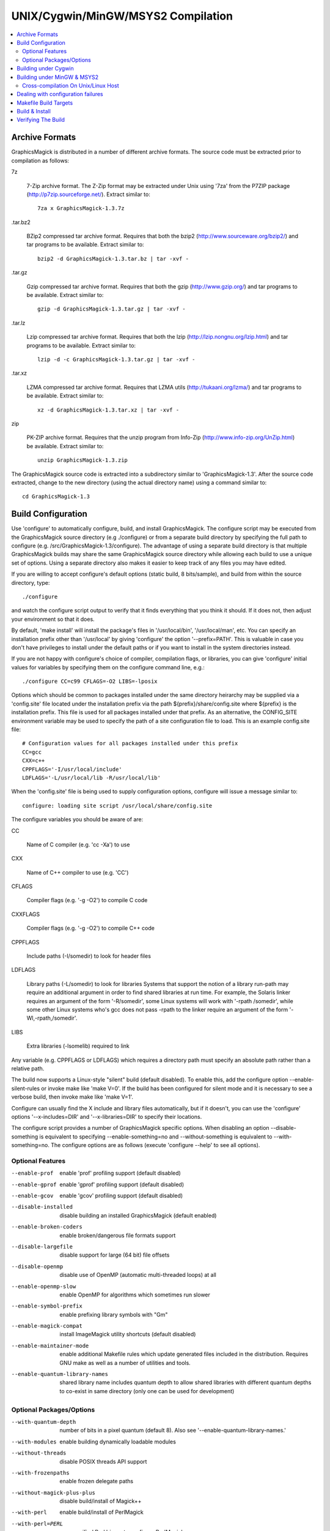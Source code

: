 .. -*- mode: rst -*-
.. This text is in reStucturedText format, so it may look a bit odd.
.. See http://docutils.sourceforge.net/rst.html for details.

===================================
UNIX/Cygwin/MinGW/MSYS2 Compilation
===================================

.. contents::
  :local:

Archive Formats
---------------

GraphicsMagick is distributed in a number of different archive formats.
The source code must be extracted prior to compilation as follows:

7z

    7-Zip archive format. The Z-Zip format may be extracted under Unix
    using '7za' from the P7ZIP package (http://p7zip.sourceforge.net/).
    Extract similar to::

      7za x GraphicsMagick-1.3.7z

.tar.bz2

    BZip2 compressed tar archive format. Requires that both the bzip2
    (http://www.sourceware.org/bzip2/) and tar programs to be available. Extract
    similar to::

      bzip2 -d GraphicsMagick-1.3.tar.bz | tar -xvf -

.tar.gz

    Gzip compressed tar archive format. Requires that both the gzip
    (http://www.gzip.org/) and tar programs to be available. Extract
    similar to::

      gzip -d GraphicsMagick-1.3.tar.gz | tar -xvf -

.tar.lz

    Lzip compressed tar archive format.  Requires that both the lzip
    (http://lzip.nongnu.org/lzip.html) and tar programs to be
    available. Extract similar to::

      lzip -d -c GraphicsMagick-1.3.tar.gz | tar -xvf -

.tar.xz

    LZMA compressed tar archive format. Requires that LZMA utils
    (http://tukaani.org/lzma/) and tar programs to be available. Extract
    similar to::

      xz -d GraphicsMagick-1.3.tar.xz | tar -xvf -

zip

    PK-ZIP archive format. Requires that the unzip program from Info-Zip
    (http://www.info-zip.org/UnZip.html) be available. Extract similar to::

      unzip GraphicsMagick-1.3.zip

The GraphicsMagick source code is extracted into a subdirectory
similar to 'GraphicsMagick-1.3'. After the source code extracted,
change to the new directory (using the actual directory name) using
a command similar to::

  cd GraphicsMagick-1.3


Build Configuration
-------------------

Use 'configure' to automatically configure, build, and install
GraphicsMagick. The configure script may be executed from the
GraphicsMagick source directory (e.g ./configure) or from a separate
build directory by specifying the full path to configure (e.g.
/src/GraphicsMagick-1.3/configure). The advantage of using a separate
build directory is that multiple GraphicsMagick builds may share the
same GraphicsMagick source directory while allowing each build to use a
unique set of options.  Using a separate directory also makes it easier
to keep track of any files you may have edited.

If you are willing to accept configure's default options (static
build, 8 bits/sample), and build from within the source directory,
type::

    ./configure

and watch the configure script output to verify that it finds everything
that you think it should. If it does not, then adjust your environment
so that it does.

By default, 'make install' will install the package's files
in '/usr/local/bin', '/usr/local/man', etc. You can specify an
installation prefix other than '/usr/local' by giving 'configure'
the option '--prefix=PATH'.  This is valuable in case you don't have
privileges to install under the default paths or if you want to install
in the system directories instead.

If you are not happy with configure's choice of compiler, compilation
flags, or libraries, you can give 'configure' initial values for
variables by specifying them on the configure command line, e.g.::

    ./configure CC=c99 CFLAGS=-O2 LIBS=-lposix

Options which should be common to packages installed under the same
directory heirarchy may be supplied via a 'config.site' file located
under the installation prefix via the path ${prefix}/share/config.site
where ${prefix} is the installation prefix. This file is used for all
packages installed under that prefix. As an alternative, the CONFIG_SITE
environment variable may be used to specify the path of a site
configuration file to load. This is an example config.site file::

  # Configuration values for all packages installed under this prefix
  CC=gcc
  CXX=c++
  CPPFLAGS='-I/usr/local/include'
  LDFLAGS='-L/usr/local/lib -R/usr/local/lib'

When the 'config.site' file is being used to supply configuration
options, configure will issue a message similar to::

  configure: loading site script /usr/local/share/config.site

The configure variables you should be aware of are:

CC

    Name of C compiler (e.g. 'cc -Xa') to use

CXX

    Name of C++ compiler to use (e.g. 'CC')

CFLAGS

    Compiler flags (e.g. '-g -O2') to compile C code

CXXFLAGS

    Compiler flags (e.g. '-g -O2') to compile C++ code

CPPFLAGS

    Include paths (-I/somedir) to look for header files

LDFLAGS

    Library paths (-L/somedir) to look for libraries Systems that
    support the notion of a library run-path may require an additional
    argument in order to find shared libraries at run time. For
    example, the Solaris linker requires an argument of the form
    '-R/somedir', some Linux systems will work with '-rpath /somedir',
    while some other Linux systems who's gcc does not pass -rpath to
    the linker require an argument of the form '-Wl,-rpath,/somedir'.

LIBS

    Extra libraries (-lsomelib) required to link

Any variable (e.g. CPPFLAGS or LDFLAGS) which requires a directory
path must specify an absolute path rather than a relative path.

The build now supports a Linux-style "silent" build (default
disabled).  To enable this, add the configure option
--enable-silent-rules or invoke make like 'make V=0'.  If the build
has been configured for silent mode and it is necessary to see a
verbose build, then invoke make like 'make V=1'.

Configure can usually find the X include and library files
automatically, but if it doesn't, you can use the 'configure' options
'--x-includes=DIR' and '--x-libraries=DIR' to specify their locations.

The configure script provides a number of GraphicsMagick specific
options.  When disabling an option --disable-something is equivalent
to specifying --enable-something=no and --without-something is
equivalent to --with-something=no.  The configure options are as
follows (execute 'configure --help' to see all options).


Optional Features
~~~~~~~~~~~~~~~~~

--enable-prof

    enable 'prof' profiling support (default disabled)

--enable-gprof

    enable 'gprof' profiling support (default disabled)

--enable-gcov

    enable 'gcov' profiling support (default disabled)

--disable-installed

    disable building an installed GraphicsMagick (default enabled)

--enable-broken-coders

    enable broken/dangerous file formats support

--disable-largefile

    disable support for large (64 bit) file offsets

--disable-openmp

    disable use of OpenMP (automatic multi-threaded loops) at all

--enable-openmp-slow

    enable OpenMP for algorithms which sometimes run slower

--enable-symbol-prefix

    enable prefixing library symbols with "Gm"

--enable-magick-compat

    install ImageMagick utility shortcuts (default disabled)

--enable-maintainer-mode

    enable additional Makefile rules which update generated files
    included in the distribution. Requires GNU make as well as a
    number of utilities and tools.

--enable-quantum-library-names

    shared library name includes quantum depth to allow shared
    libraries with different quantum depths to co-exist in same
    directory (only one can be used for development)


Optional Packages/Options
~~~~~~~~~~~~~~~~~~~~~~~~~

--with-quantum-depth

    number of bits in a pixel quantum (default 8).  Also see
    '--enable-quantum-library-names.'

--with-modules

    enable building dynamically loadable modules

--without-threads

    disable POSIX threads API support

--with-frozenpaths

    enable frozen delegate paths

--without-magick-plus-plus

    disable build/install of Magick++

--with-perl

    enable build/install of PerlMagick

--with-perl=PERL

    use specified Perl binary to configure PerlMagick

--with-perl-options=OPTIONS

    options to pass on command-line when generating PerlMagick's Makefile from Makefile.PL

--without-bzlib

    disable BZLIB support

--without-dps

    disable Display Postscript support

--with-fpx

    enable FlashPIX support

--without-jbig

    disable JBIG support

--without-webp

    disable WEBP support

--without-jp2

    disable JPEG v2 support

--without-jpeg

    disable JPEG support

--without-jp2

    disable JPEG v2 support

--without-lcms2

    disable lcms (v2.X) support

--without-lzma

    disable LZMA support

--without-png

    disable PNG support

--without-tiff

    disable TIFF support

--without-trio

    disable TRIO library support

--without-ttf

    disable TrueType support

--with-tcmalloc

    enable Google perftools tcmalloc (minimal) memory allocation
    library support

--with-mtmalloc

    enable Solaris mtmalloc memory allocation library support

--with-umem

    enable Solaris libumem memory allocation library support

--without-wmf

    disable WMF support

--with-fontpath

    prepend to default font search path

--with-gs-font-dir

    directory containing Ghostscript fonts

--with-windows-font-dir

    directory containing MS-Windows fonts

--without-xml

    disable XML support

--without-zlib

    disable ZLIB support

--without-zstd

    disable Zstd support

--with-x

    use the X Window System

--with-share-path=DIR

    Alternate path to share directory (default share/GraphicsMagick)

--with-libstdc=DIR

    use libstdc++ in DIR (for GNU C++)

GraphicsMagick options represent either features to be enabled, disabled,
or packages to be included in the build.  When a feature is enabled (via
--enable-something), it enables code already present in GraphicsMagick.
When a package is enabled (via --with-something), the configure script
will search for it, and if is is properly installed and ready to use
(headers and built libraries are found by compiler) it will be included
in the build.  The configure script is delivered with all features
disabled and all packages enabled. In general, the only reason to
disable a package is if a package exists but it is unsuitable for
the build (perhaps an old version or not compiled with the right
compilation flags).

Several configure options require special note:

--enable-shared

  The shared libraries are built and support for loading coder and
  process modules is enabled. Shared libraries are preferred because
  they allow programs to share common code, making the individual
  programs much smaller. In addition shared libraries are required in
  order for PerlMagick to be dynamically loaded by an installed PERL
  (otherwise an additional PERL (PerlMagick) must be installed. This
  option is not the default because all libraries used by
  GraphicsMagick must also be dynamic libraries if GraphicsMagick
  itself is to be dynamically loaded (such as for PerlMagick).

  GraphicsMagick built with delegates (see MAGICK PLUG-INS below)
  can pose additional challenges. If GraphicsMagick is built using
  static libraries (the default without --enable-shared) then
  delegate libraries may be built as either static libraries or
  shared libraries. However, if GraphicsMagick is built using shared
  libraries, then all delegate libraries must also be built as
  shared libraries.  Static libraries usually have the extension .a,
  while shared libraries typically have extensions like .so, .sa,
  or .dll. Code in shared libraries normally must compiled using
  a special compiler option to produce Position Independent Code
  (PIC). The only time this is not necessary is if the platform
  compiles code as PIC by default.

  PIC compilation flags differ from vendor to vendor (gcc's is
  -fPIC). However, you must compile all shared library source with
  the same flag (for gcc use -fPIC rather than -fpic). While static
  libraries are normally created using an archive tool like 'ar',
  shared libraries are built using special linker or compiler options
  (e.g. -shared for gcc).

  Building shared libraries often requires subtantial hand-editing
  of Makefiles and is only recommended for those who know what they
  are doing.

  If --enable-shared is not specified, a new PERL interpreter
  (PerlMagick) is built which is statically linked against the
  PerlMagick extension. This new interpreter is installed into the
  same directory as the GraphicsMagick utilities. If --enable-shared
  is specified, the PerlMagick extension is built as a dynamically
  loadable object which is loaded into your current PERL interpreter
  at run-time. Use of dynamically-loaded extensions is preferable over
  statically linked extensions so --enable-shared should be specified
  if possible (note that all libraries used with GraphicsMagick must
  be shared libraries!).

--disable-static

  static archive libraries (with extension .a) are not built. If you
  are building shared libraries, there is little value to building
  static libraries. Reasons to build static libraries include: 1) they
  can be easier to debug; 2) the clients do not have external
  dependencies (i.e. libMagick.so); 3) building PIC versions of the
  delegate libraries may take additional expertise and effort; 4) you
  are unable to build shared libraries.

--disable-installed

  By default the GraphicsMagick build is configured to formally install
  into a directory tree. This is the most secure and reliable way to
  install GraphicsMagick. Specifying --disable-installed configures
  GraphicsMagick so that it doesn't use hard-coded paths and locates
  support files by computing an offset path from the executable (or
  from the location specified by the MAGICK_HOME environment variable.
  The uninstalled configuration is ideal for binary distributions which
  are expected to extract and run in any location.

--enable-broken-coders

  The implementation of file format support for some formats is
  incomplete or imperfectly implemented such that file corruption or a
  security exploit might occur.  These formats are not included in the
  build by default but may be enabled using
  ``--enable-broken-coders``.  The existing implementation may still
  have value in controlled circumstances so it remains but needs to be
  enabled.  One of the formats currently controlled by this is Adobe
  Photoshop bitmap format (PSD).

--with-modules

  Image coders and process modules are built as loadable modules which
  are installed under the directory
  [prefix]/lib/GraphicsMagick-X.X.X/modules-QN (where 'N' equals 8, 16,
  or 32 depending on the quantum depth) in the subdirectories 'coders'
  and 'filters' respectively. The modules build option is only
  available in conjunction with --enable-shared. If --enable-shared is
  not also specified, then support for building modules is disabled.
  Note that if --enable-shared is specified, the module loader is
  active (allowing extending an installed GraphicsMagick by simply
  copying a module into place) but GraphicsMagick itself is not built
  using modules.

  Use of the modules build is recommended where it is possible to use
  it.  Using modules defers the overhead due to library dependencies
  (searching the filesystem for libraries, shared library relocations,
  initialized data, and constructors) until the point the libraries
  are required to be used to support the file format requested.
  Traditionally it has been thought that a 'static' program will be
  more performant than one built with shared libraries, and perhaps
  this may be true, but building a 'static' GraphicsMagick does not
  account for the many shared libraries it uses on a typical
  Unix/Linux system.  These shared libraries may impose unexpected
  overhead.  For example, it was recently noted that libxml2 is now
  often linked with the ICU (international character sets) libraries
  which are huge C++ libraries consuming almost 30MB of disk space and
  that simply linking with these libraries causes GraphicsMagick to
  start up much more slowly. By using the modules build, libxml2 (and
  therefore the huge ICU C++ libraries) are only loaded in the few
  cases (e.g. SVG format) where it is needed.

  When applications depend on the GraphicsMagick libraries, using the
  modules build lessens the linkage overhead due to using
  GraphicsMagick.

--enable-symbol-prefix

  The GraphicsMagick libraries may contain symbols which conflict with
  other libraries. Specifify this option to prefix "Gm" to all library
  symbols, and use the C pre-processor to allow dependent code to still
  compile as before.

--enable-magick-compat

  Normally GraphicsMagick installs only the 'gm' utility from which all
  commands may be accessed. Existing packages may be designed to invoke
  ImageMagick utilities (e.g. "convert"). Specify this option to
  install ImageMagick utility compatibility links to allow
  GraphicsMagick to substitute directly for ImageMagick. Take care when
  selecting this option since if there is an existing ImageMagick
  installation installed in the same directory, its utilities will be
  replaced when GraphicsMagick is installed.

--with-quantum-depth

  This option allows the user to specify the number of bits to use per
  pixel quantum (the size of the red, green, blue, and alpha pixel
  components. When an image file with less depth is read, smaller
  values are scaled up to this size for processing, and are scaled
  down from this size when a file with lower depth is written.  For
  example, "--with-quantum-depth=8" builds GraphicsMagick using 8-bit
  quantums. Most computer display adaptors use 8-bit
  quantums. Currently supported arguments are 8, 16, or 32.  The
  default is 8. This option is the most important option in
  determining the overall run-time performance of GraphicsMagick.

  The number of bits in a quantum determines how many values it may
  contain. Each quantum level supports 256 times as many values as
  the previous level. The following table shows the range available
  for various quantum sizes.

      ============  =====================  =================
      QuantumDepth  Valid Range (Decimal)  Valid Range (Hex)
      ============  =====================  =================
            8                0-255               00-FF
           16               0-65535            0000-FFFF
           32            0-4294967295      00000000-FFFFFFFF
      ============  =====================  =================

  Larger pixel quantums cause GraphicsMagick to run more slowly and to
  require more memory. For example, using sixteen-bit pixel quantums
  causes GraphicsMagick to run 15% to 50% slower (and take twice as
  much memory) than when it is built to support eight-bit pixel
  quantums.  Regardless, the GraphicsMagick authors prefer to use
  sixteen-bit pixel quantums since they support all common image
  formats and assure that there is no loss of color precision.

  The amount of virtual memory consumed by an image can be computed
  by the equation (QuantumDepth*Rows*Columns*5)/8. This is an
  important consideration when resources are limited, particularly
  since processing an image may require several images to be in
  memory at one time. The following table shows memory consumption
  values for a 1024x768 image:

      ============  ==============
      QuantumDepth  Virtual Memory
      ============  ==============
          8              3MB
         16              8MB
         32             15MB
      ============  ==============

  GraphicsMagick performs all image processing computations using
  floating point or non-lossy integer arithmetic, so results are very
  accurate.  Increasing the quantum storage size decreases the amount
  of quantization noise (usually not visible at 8 bits) and helps
  prevent countouring and posterization in the image.

  Consider also using the --enable-quantum-library-names configure
  option so that installed shared libraries include the quantum depth
  as part of their names so that shared libraries using different
  quantum depth options may co-exist in the same directory.

--without-magick-plus-plus

  Disable building Magick++, the C++ application programming interface
  to GraphicsMagick. A suitable C++ compiler is required in order to
  build Magick++. Specify the CXX configure variable to select the C++
  compiler to use (default "g++"), and CXXFLAGS to select the desired
  compiler opimization and debug flags (default "-g -O2"). Antique C++
  compilers will normally be rejected by configure tests so specifying
  this option should only be necessary if Magick++ fails to compile.

--with-frozenpaths

  Normally external program names are substituted into the
  delegates.mgk file without full paths. Specify this option to enable
  saving full paths to programs using locations determined by
  configure. This is useful for environments where programs are stored
  under multiple paths, and users may use different PATH settings than
  the person who builds GraphicsMagick.

--without-threads

  By default, the GraphicsMagick library is compiled to be fully
  thread safe by using thread APIs to implement required locking.
  This is intended to allow the GraphicsMagick library to be used by
  multi-threaded programs using native POSIX threads. If the locking
  or dependence on thread APIs is undesireable, then specify
  --without-threads.  Testing shows that the overhead from thread
  safety is virtually unmeasurable so usually there is no reason to
  disable multi-thread support.  While previous versions disabled
  OpenMP support when this option was supplied, that is no longer the
  case since then OpenMP locking APIs are used instead.

--disable-largefile

  By default, GraphicsMagick is compiled with support for large (> 2GB
  on a 32-bit CPU) files if the operating system supports large files.
  Applications which use the GraphicsMagick library might then also
  need to be compiled to support for large files (operating system
  dependent).  Normally support for large files is a good thing.  Only
  disable this option if there is a need to do so.

--disable-openmp

  By default, GraphicsMagick is compiled with support for OpenMP
  (http://www.openmp.org/) if the compilation environment supports it.
  OpenMP automatically parallizes loops across concurrent threads
  based on instructions in pragmas. OpenMP was introduced in GCC
  4.2. OpenMP is a well-established standard and was implemented in
  some other compilers in the late '90s, long before its appearance in
  GCC. OpenMP adds additional build and linkage requirements.
  GraphicsMagick supports OpenMP version 2.0 and later, primarily
  using features defined by version 2.5, but will be optionally using
  features from version 3.1 in the future since it is commonly
  available.

  By default, GraphicsMagick enables as many threads as there are CPU
  cores (or CPU threads).  According to the OpenMP standard, the
  OMP_NUM_THREADS environment variable specifies how many threads
  should be used and GraphicsMagick also honors this request. In order
  to obtain the best single-user performance, set OMP_NUM_THREADS
  equal to the number of available CPU cores.  On a server with many
  cores and many programs running at once, there may be benefit to
  setting OMP_NUM_THREADS to a much smaller value than the number of
  cores, and sometimes values as low as two (or even one, to disable
  threading) will offer the best overall system performance.  Tuning a
  large system with OpenMP programs running in parallel (competing for
  resources) is a complex topic and some research and experimentation
  may be required in order to find the best parameters.

--enable-openmp-slow

  On some systems, memory-bound algorithms run slower (rather than
  faster) as threads are added via OpenMP.  This may be due to CPU
  cache and memory architecture implementation, or OS thread API
  implementation.  Since it is not known how a system will behave
  without testing and pre-built binaries need to work well on all
  systems, these algorithms are now disabled for OpenMP by default.
  If you are using a well-threaded OS on a CPU with a good
  high-performance memory architecture, you might consider enabling
  this option based on experimentation.

--with-perl

  Use this option to include PerlMagick in the GraphicsMagick build
  and test suite. While PerlMagick is always configured by default
  (PerlMagick/Makefile.PL is generated by the configure script),
  PerlMagick is no longer installed by GraphicsMagick's ''make
  install''.  The procedure to configure, build, install, and check
  PerlMagick is described in PerlMagick/README.txt.  When using a
  shared library build of GraphicsMagick, it is necessary to formally
  install GraphicsMagick prior to building PerlMagick in order to
  achieve a working PerlMagick since otherwise the wrong
  GraphicsMagick libraries may be used.

  If the argument ''--with-perl=/path/to/perl'' is supplied, then
  /path/to/perl will be taken as the PERL interpreter to use. This is
  important in case the 'perl' executable in your PATH is not PERL5,
  or is not the PERL you want to use.  Experience suggests that static
  PerlMagick builds may not be fully successful (at least for
  executing the test suite) for Perl versions newer than 5.8.8.

--with-perl-options

  The PerlMagick module is normally installed using the Perl
  interpreter's installation PREFIX, rather than GraphicsMagick's. If
  GraphicsMagick's installation prefix is not the same as PERL's
  PREFIX, then you may find that PerlMagick's 'make install' step tries
  to install into a directory tree that you don't have write
  permissions to. This is common when PERL is delivered with the
  operating system or on Internet Service Provider (ISP) web servers.
  If you want PerlMagick to install elsewhere, then provide a PREFIX
  option to PERL's configuration step via
  "--with-perl-options=PREFIX=/some/place". Other options accepted by
  MakeMaker are 'LIB', 'LIBPERL_A', 'LINKTYPE', and 'OPTIMIZE'. See the
  ExtUtils::MakeMaker(3) manual page for more information on
  configuring PERL extensions.

--without-x

  By default, GraphicsMagick will use X11 libraries if they are
  available. When --without-x is specified, use of X11 is disabled. The
  display, animate, and import sub-commands are not included. The
  remaining sub-commands have reduced functionality such as no access
  to X11 fonts (consider using Postscript or TrueType fonts instead).

--with-gs-font-dir

  Specify the directory containing the Ghostscript Postscript Type 1
  font files (e.g. "n019003l.pfb") also known as the "URW Fonts" so
  that they can be rendered using the FreeType library.  These fonts
  emulate the standard 35 fonts commonly available on printers
  supporting Adobe Postscript so they are very useful to have. If the
  font files are installed using the default Ghostscript installation
  paths (${prefix}/share/ghostscript/fonts), they should be discovered
  automatically by configure and specifying this option is not
  necessary. Specify this option if the Ghostscript fonts fail to be
  located automatically, or the location needs to be overridden.

  The "Ghostscript" fonts (also known as "URW Standard postscript
  fonts (cyrillicized)") are available from

    https://sourceforge.net/projects/gs-fonts/

  These fonts may are often available as a package installed by a
  package manager and installing from a package manager is easier than
  installing from source:

  .. table:: URW Font Packages

    ==============  =====================  =============================
    Distribution    Package Name           Fonts Installation Path
    ==============  =====================  =============================
    Cygwin          urw-base35-fonts       /usr/share/ghostscript/fonts
    Debian Linux    fonts-urw-base35       /usr/share/fonts/type1/gsfonts
    Gentoo Linux    media-fonts/urw-fonts  /usr/share/fonts/ghostscript
    Illumos/pkgsrc  urw-fonts-2.0nb1       /opt/local/share/fonts/urw
    NetBSD/pkgsrc   urw-fonts-2.0nb1       /share/fonts/urw
    OpenIndiana     gnu-gs-fonts-std       /usr/share/ghostscript/fonts
    OS X/Homebrew   font-urw-base35        [ TBD ]
    Red Hat Linux   urw-fonts-2.0          /usr/share/fonts/default/Type1
    Ubuntu Linux    fonts-urw-base35       /usr/share/fonts/type1/gsfonts
    ==============  =====================  =============================

--with-windows-font-dir

  Specify the directory containing MS-Windows-compatible fonts. This is
  not necessary when GraphicsMagick is running under MS-Windows.

--with-tcmalloc

  The GNU libc malloc and some other mallocs exhibits poor concurrency
  in multi-threaded OpenMP programs and this can severely impact
  OpenMP speedup.  The 'tcmalloc' library provided as part of Google
  `gperftools <https://github.com/gperftools/gperftools>`_ has been
  observed to perform far better than the default GNU libc memory
  allocator for multi-threaded use, and also for single-threaded use.
  Overall benchmark performance improvements of up to a factor of two
  are observed for some algorithms (even with just 12 cores) and it is
  expected that the improvements will become much more apparent with
  larger numbers of cores (e.g. 64 cores).  Using tcmalloc may improve
  performance dramatically for some work-loads on modern multi-core
  systems.

--with-umem

  The default Solaris memory allocator exhibits poor concurrency in
  multi-threaded programs and this can impact OpenMP speedup under
  Solaris (and systems derived from it such as Illumos).  Use this
  convenience option to enable use of the umem memory allocation
  library, which is observed to be more performant in multi-threaded
  programs.  There is a port of umem available for Linux so this
  option is not specific to Solaris.

--with-mtmalloc

  The default Solaris memory allocator exhibits poor concurrency in
  multi-threaded programs and this can impact OpenMP speedup under
  Solaris (and systems derived from it such as Illumos).  Use this
  convenience option to enable use of the mtmalloc memory allocation
  library, which is more performant in multi-threaded programs than
  the default libc memory allocator, and more performant in
  multi-threaded programs than umem, but is less memory efficient.


Building under Cygwin
---------------------

GraphicsMagick may be built under the Windows '95-XP Cygwin
Unix-emulation environment available for free from

    http://www.cygwin.com/

It is suggested that the X11R6 package be installed since this enables
GraphicsMagick's X11 support (animate, display, and import
sub-commands will work) and it includes the Freetype v2 DLL required
to support TrueType and Postscript Type 1 fonts. Make sure that
/usr/X11R6/bin is in your PATH prior to running configure.

If you are using Cygwin version 1.3.9 or later, you may specify the
configure option '--enable-shared' to build Cygwin DLLs. Specifying
'--enable-shared' is required if you want to build PerlMagick under
Cygwin because Cygwin does not provide the libperl.a static library
required to create a static PerlMagick.  Note that older Cygwin
compilers may not generate code which supports reliably catching C++
exceptions thrown by DLL code.  The Magick++ library requires that it
be possible to catch C++ exceptions thrown from DLLs.  The test suite
``make check`` includes several tests to verify that C++ exceptions
are working properly.

Building under MinGW & MSYS2
----------------------------

GraphicsMagick may easily be built using the free `MSYS2
<https://www.msys2.org/>`_ distribution which provides GCC compilers,
libraries, and headers, targeting native Windows along with a
Unix-like command shell and a package manager ('Pacman') to install
pre-compiled components.  Using the pre-compiled packages, it is
almost as easy to compile GraphicsMagick under MSYS2 as it is under
Linux!

When using MSYS2, requesting to install these packages using 'pacman
-S' should result in getting up to speed very quicky with a featureful
build:

mingw-w64-x86_64-toolchain, mingw-w64-x86_64-bzip2,
mingw-w64-x86_64-freetype, mingw-w64-x86_64-ghostscript,
mingw-w64-x86_64-jbigkit, mingw-w64-x86_64-lcms2,
mingw-w64-x86_64-libjpeg-turbo, mingw-w64-x86_64-libpng,
mingw-w64-x86_64-libtool, mingw-w64-x86_64-libwebp
mingw-w64-x86_64-libwmf, mingw-w64-x86_64-libxml2,
mingw-w64-x86_64-zlib

GraphicsMagick may also be built using the free MinGW
("Minimalistic GNU for Windows") package, available from

    http://www.mingw.org/

or from

    http://mingw-w64.sourceforge.net/

which consist of GNU-based (GCC) compilation toolsets plus headers and
libraries required to build programs which are entirely based on
standard Microsoft Windows DLLs so that they may be used for
proprietary applications. MSYS provides a Unix-style console shell
window with sufficient functionality to run the GraphicsMagick
configure script and execute 'make', 'make check', and 'make install'.
GraphicsMagick may be executed from the MSYS shell, but since it is a
normal Windows application, it will work just as well from the Windows
command line.

Unlike the Cygwin build which creates programs based on a
Unix-emulation DLL, and which uses Unix-style paths to access Windows
files, the MinGW build creates native Windows console applications
similar to the Visual C++ build. Run-time performance is similar to the
Microsoft compilers.

The base MinGW (or MinGW-w64) package and the MSYS package should be
installed. Other MinGW packages are entirely optional. Once MSYS is
installed a MSYS icon (blue capital 'M') is added to the
desktop. Double clicking on this icon starts an instance of the MSYS
shell.

Start the MSYS console and follow the Unix configure and build
instructions. The configure and build for MinGW is the same as for
Unix. Any additional delegate libraries (e.g. libpng) will need to be
built under MinGW in order to be used. These libraries should be built
and installed prior to configuring GraphicsMagick. While some delegate
libraries are easy to configure and build under MinGW, others may be
quite a challenge.

Lucky for us, the most common delegate libraries are available
pre-built, as part of the GnuWin32 project, from

    http://gnuwin32.sourceforge.net/packages.html

The relevant packages are bzip2, freetype, jbigkit, libintl, jpeg,
libpng, libtiff, libwmf and zlib. However, note that for freetype
to be detected by configure, you must move the ``freetype`` directory
out of ``GnuWin32\include\freetype2`` and into ``GnuWin32\include``.

Note that older MinGW compilers may not generate code which supports
reliably catching C++ exceptions thrown by DLL code.  The Magick++
library requires that it be possible to catch C++ exceptions thrown
from DLLs.  The test suite (``make check``) includes several tests to
verify that C++ exceptions are working properly.  If the MinGW you are
using fails the C++ exception tests, then the solution is to either
find a MinGW with working C++ exceptions, configure a static build
with --disable-shared, or disable building Magick++ with
--without-magick-plus-plus.

Note that the default installation prefix is MSYS's notion of
``/usr/local`` which installs the package into a MSYS directory. To
install outside of the MSYS directory tree, you may specify an
installation prefix like ``/c/GraphicsMagick`` which causes the package
to be installed under the Windows directory ``C:\GraphicsMagick``. The
installation directory structure will look very much like the Unix
installation layout (e.g. ``C:\GraphicsMagick\bin``,
``C:\GraphicsMagick\lib``, ``C:\GraphicsMagick\share``, etc.). Paths
which may be embedded in libraries and configuration files are
transformed into Windows paths so they don't depend on MSYS.

Cross-compilation On Unix/Linux Host
~~~~~~~~~~~~~~~~~~~~~~~~~~~~~~~~~~~~

Given a modern and working MinGW32 or mingw-w64 installation, it is
easy to cross-compile GraphicsMagick from a Unix-type host to produce
Microsoft Windows executables.

This incantation produces a static WIN32 `gm.exe` executable on an
Ubuntu Linux host with the i686-w64 cross-compiler installed::

  ./configure '--host=i686-w64-mingw32' '--disable-shared'

and this incantation produces a static WIN64 `gm.exe` executable on an
Ubuntu Linux host with the x86_64-w64 cross-compiler installed::

  ./configure '--host=x86_64-w64-mingw32' '--disable-shared'

For a full-fledged GraphicsMagick program, normally one will want to
pre-install or cross-compile the optional libraries that
GraphicsMagick may depend on and install them where the cross-compiler
will find them, or add extra `CPPFLAGS` and `LDFLAGS` options so that
the compiler searches for header files and libraries in the correct
place.

Configuring for building with shared libraries (libGraphicsMagick,
libGraphicsMagickWand, and libGraphicsMagick++ DLLs) and modules
(coders as DLLs) is also supported by the cross-builds.  A cross-built
libtool libltdl needs to be built in advance in order to use the
`--with-modules` modules option.

After configuring the software for cross-compilation, the software is
built using `make` as usual and everything should be as with native
compilation except that `make check` is likely not available (testing
might be possible on build system via WINE, not currently
tested/supported by GraphicsMagick authors).

Use of the `DESTDIR` approach as described in the `Build & Install`_
section is recommended in order to install the build products into a
formal directory tree before preparing to copy onto the Windows target
system (e.g. by packaging via an installer).

Dealing with configuration failures
-----------------------------------

While configure is designed to ease installation of GraphicsMagick, it
often discovers problems that would otherwise be encountered later
when compiling GraphicsMagick. The configure script tests for headers
and libraries by executing the compiler (CC) with the specified
compilation flags (CFLAGS), pre-processor flags (CPPFLAGS), and linker
flags (LDFLAGS). Any errors are logged to the file 'config.log'. If
configure fails to discover a header or library please review this
log file to determine why, however, please be aware that *errors
in the config.log are normal* because configure works by trying
something and seeing if it fails. An error in config.log is only a
problem if the test should have passed on your system. After taking
corrective action, be sure to remove the 'config.cache' file before
running configure so that configure will re-inspect the environment
rather than using cached values.

Common causes of configure failures are:

1) A delegate header is not in the header include path (CPPFLAGS -I
   option).

2) A delegate library is not in the linker search/run path (LDFLAGS
   -L/-R option).

3) A delegate library is missing a function (old version?).OB

4) The compilation environment is faulty.

If all reasonable corrective actions have been tried and the problem
appears to be due to a flaw in the configure script, please send a
bug report to the configure script maintainer (currently
bfriesen@graphicsmagick.org). All bug reports should contain the
operating system type (as reported by 'uname -a') and the
compiler/compiler-version. A copy of the configure script output
and/or the config.log file may be valuable in order to find the
problem. If you send a config.log, please also send a script of the
configure output and a description of what you expected to see (and
why) so the failure you are observing can be identified and resolved.

Makefile Build Targets
----------------------

Once GraphicsMagick is configured, these standard build targets are
available from the generated Makefiles:

  'make'

     Build the package

  'make install'

     Install the package

  'make check'

     Run tests using the uninstalled software. On some systems, 'make
     install' must be done before the test suite will work but usually
     the software can be tested prior to installation.

  'make clean'

     Remove everything in the build directory created by 'make'

  'make distclean'

     Remove everything in the build directory created by 'configure'
     and 'make'. This is useful if you want to start over from scratch.

  'make uninstall'

     Remove all files from the system which are (or would be) installed
     by 'make install' using the current configuration. Note that this
     target does not work for PerlMagick since Perl no longer supports
     an 'uninstall' target.

Build & Install
---------------

Now that GraphicsMagick is configured, type ::

     make

to build the package and ::

     make install

to install it.

To install under a specified directory using the install directory
tree layout (e.g. as part of the process for packaging the built
software), specify DESTDIR like ::

  make DESTDIR=/my/dest/dir install

Verifying The Build
-------------------

To confirm your installation of the GraphicsMagick distribution was
successful, ensure that the installation directory is in your executable
search path and type ::

  gm display

The GraphicsMagick logo should be displayed on your X11 display.

Verify that the expected image formats are supported by executing ::

  gm convert -list formats

Verify that the expected fonts are available by executing ::

  gm convert -list fonts

Verify that delegates (external programs) are configured as expected
by executing ::

  gm convert -list delegates

Verify that color definitions may be loaded by executing ::

  gm convert -list colors

If GraphicsMagick is built to use loadable coder modules, then verify
that the modules load via ::

  gm convert -list modules

Verify that GraphicsMagick is properly identifying the resources of
your machine via ::

  gm convert -list resources

For a thorough test, you should run the GraphicsMagick test suite by
typing ::

  make check

Note that due to differences between the developer's environment and
your own, it is possible that some tests may be indicated as failed
even though the results are ok.  Such failures should be rare, and if
they do occur, they should be reported as a bug.  Differences between
the developer's environment environment and your own may include the
compiler, the CPU type, and the library versions used. The
GraphicsMagick developers use the current release of all dependent
libraries.
